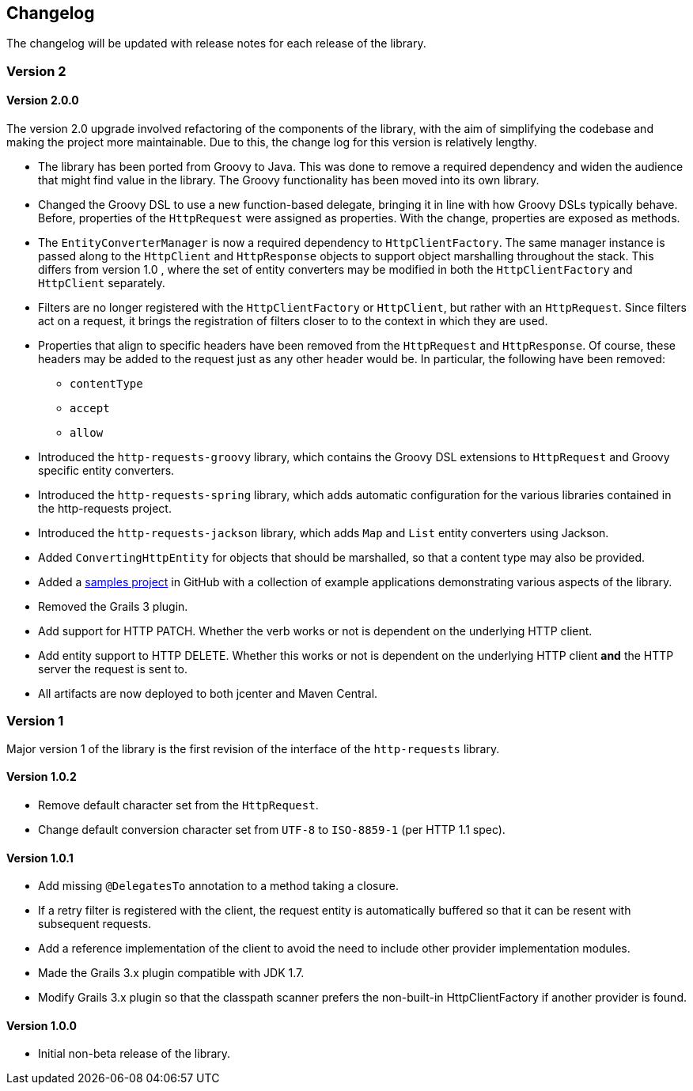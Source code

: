 == Changelog

The changelog will be updated with release notes for each release of the library.

=== Version 2

==== Version 2.0.0

The version 2.0 upgrade involved refactoring of the components of the library, with the aim of simplifying
the codebase and making the project more maintainable. Due to this, the change log for this version is
relatively lengthy.

* The library has been ported from Groovy to Java. This was done to remove a required dependency and widen
  the audience that might find value in the library. The Groovy functionality has been moved into its own
  library.
* Changed the Groovy DSL to use a new function-based delegate, bringing it in line with how Groovy DSLs
  typically behave. Before, properties of the `HttpRequest` were assigned as properties. With the change,
  properties are exposed as methods.
* The `EntityConverterManager` is now a required dependency to `HttpClientFactory`. The same manager instance
  is passed along to the `HttpClient` and `HttpResponse` objects to support object marshalling throughout the
  stack. This differs from version 1.0 , where the set of entity converters may be modified in both the
  `HttpClientFactory` and `HttpClient` separately.
* Filters are no longer registered with the `HttpClientFactory` or `HttpClient`, but rather with an
  `HttpRequest`. Since filters act on a request, it brings the registration of filters closer to to the context
  in which they are used.
* Properties that align to specific headers have been removed from the `HttpRequest` and `HttpResponse`. Of
  course, these headers may be added to the request just as any other header would be. In particular, the
  following have been removed:
  ** `contentType`
  ** `accept`
  ** `allow`
* Introduced the `http-requests-groovy` library, which contains the Groovy DSL extensions to `HttpRequest` and
  Groovy specific entity converters.
* Introduced the `http-requests-spring` library, which adds automatic configuration for the various libraries
  contained in the http-requests project.
* Introduced the `http-requests-jackson` library, which adds `Map` and `List` entity converters using Jackson.
* Added `ConvertingHttpEntity` for objects that should be marshalled, so that a content type may also be provided.
* Added a https://github.com/budjb/http-requests-samples[samples project] in GitHub with a collection of example
  applications demonstrating various aspects of the library.
* Removed the Grails 3 plugin.
* Add support for HTTP PATCH. Whether the verb works or not is dependent on the underlying HTTP client.
* Add entity support to HTTP DELETE. Whether this works or not is dependent on the underlying HTTP client *and*
  the HTTP server the request is sent to.
* All artifacts are now deployed to both jcenter and Maven Central.

=== Version 1
Major version 1 of the library is the first revision of the interface of the `http-requests` library.

==== Version 1.0.2
* Remove default character set from the `HttpRequest`.
* Change default conversion character set from `UTF-8` to `ISO-8859-1` (per HTTP 1.1 spec).

==== Version 1.0.1
* Add missing `@DelegatesTo` annotation to a method taking a closure.
* If a retry filter is registered with the client, the request entity is automatically
  buffered so that it can be resent with subsequent requests.
* Add a reference implementation of the client to avoid the need to include other provider
  implementation modules.
* Made the Grails 3.x plugin compatible with JDK 1.7.
* Modify Grails 3.x plugin so that the classpath scanner prefers the non-built-in HttpClientFactory if another
  provider is found.

==== Version 1.0.0
* Initial non-beta release of the library.
